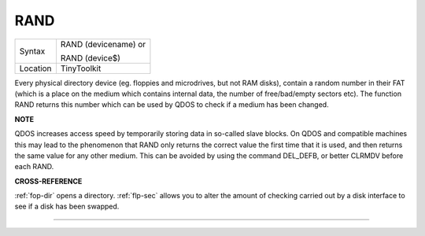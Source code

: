 ..  _rand:

RAND
====

+----------+------------------------------------------------------------------+
| Syntax   | RAND (devicename)  or                                            |
|          |                                                                  |
|          | RAND (device$)                                                   |
+----------+------------------------------------------------------------------+
| Location | TinyToolkit                                                      |
+----------+------------------------------------------------------------------+

Every physical directory device (eg. floppies and microdrives, but not
RAM disks), contain a random number in their FAT (which is a place on
the medium which contains internal data, the number of free/bad/empty
sectors etc). The function RAND returns this number which can be used by
QDOS to check if a medium has been changed.

**NOTE**

QDOS increases access speed by temporarily storing data in so-called
slave blocks. On QDOS and compatible machines this may lead to the
phenomenon that RAND only returns the correct value the first time that it
is used, and then returns the same value for any other medium. This can
be avoided by using the command DEL\_DEFB, or better CLRMDV before each
RAND.

**CROSS-REFERENCE**

:ref:`fop-dir` opens a directory.
:ref:`flp-sec` allows you to alter the amount of
checking carried out by a disk interface to see if a disk has been
swapped.

--------------


